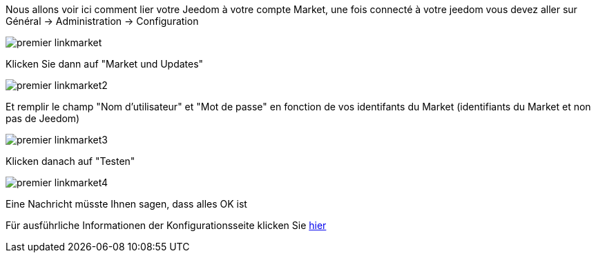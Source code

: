 Nous allons voir ici comment lier votre Jeedom à votre compte Market, une fois connecté à votre jeedom vous devez aller sur Général → Administration → Configuration

image::../images/premier-linkmarket.png[]

Klicken Sie dann auf "Market und Updates"

image::../images/premier-linkmarket2.png[]

Et remplir le champ "Nom d'utilisateur" et "Mot de passe" en fonction de vos identifants du Market (identifiants du Market et non pas de Jeedom)

image::../images/premier-linkmarket3.png[]

Klicken danach auf "Testen"

image::../images/premier-linkmarket4.png[]

Eine Nachricht müsste Ihnen sagen, dass alles OK ist

Für ausführliche Informationen der Konfigurationsseite klicken Sie link:https://www.jeedom.fr/doc/documentation/core/fr_FR/doc-core-administration.html[hier]
